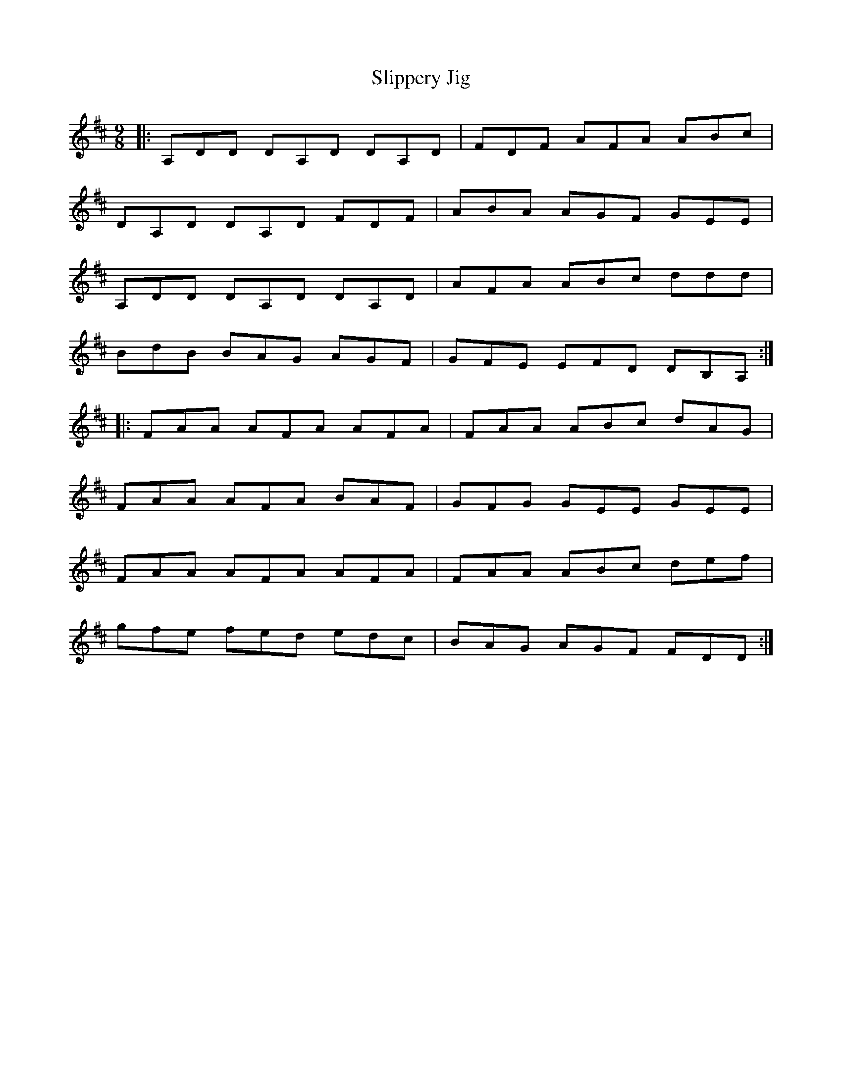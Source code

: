 X: 37519
T: Slippery Jig
R: slip jig
M: 9/8
K: Dmajor
|:A,DD DA,D DA,D|FDF AFA ABc|
DA,D DA,D FDF|ABA AGF GEE|
A,DD DA,D DA,D|AFA ABc ddd|
BdB BAG AGF|GFE EFD DB,A,:|
|:FAA AFA AFA|FAA ABc dAG|
FAA AFA BAF|GFG GEE GEE|
FAA AFA AFA|FAA ABc def|
gfe fed edc|BAG AGF FDD:|

